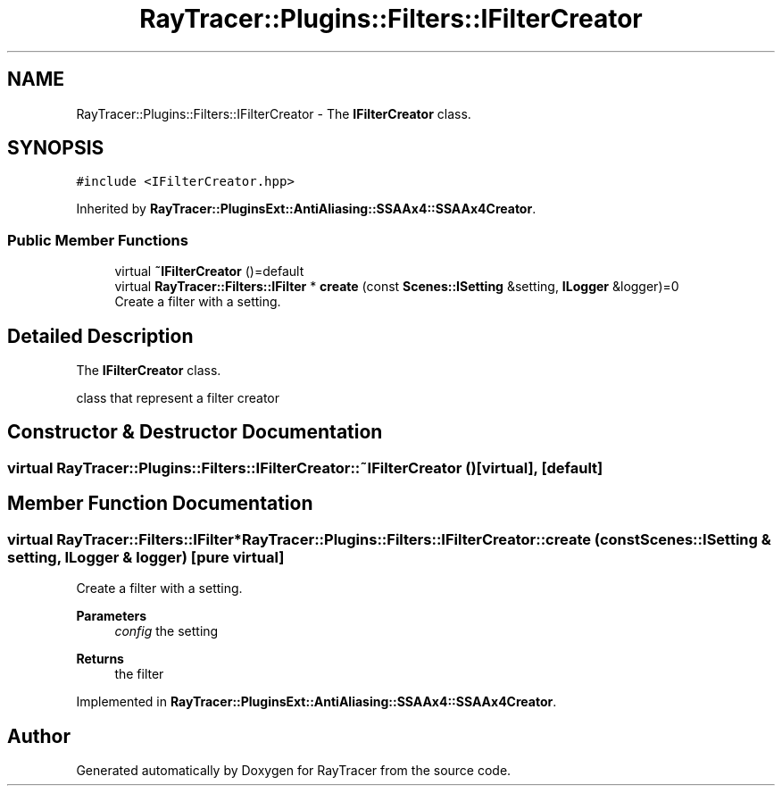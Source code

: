 .TH "RayTracer::Plugins::Filters::IFilterCreator" 1 "Thu May 11 2023" "RayTracer" \" -*- nroff -*-
.ad l
.nh
.SH NAME
RayTracer::Plugins::Filters::IFilterCreator \- The \fBIFilterCreator\fP class\&.  

.SH SYNOPSIS
.br
.PP
.PP
\fC#include <IFilterCreator\&.hpp>\fP
.PP
Inherited by \fBRayTracer::PluginsExt::AntiAliasing::SSAAx4::SSAAx4Creator\fP\&.
.SS "Public Member Functions"

.in +1c
.ti -1c
.RI "virtual \fB~IFilterCreator\fP ()=default"
.br
.ti -1c
.RI "virtual \fBRayTracer::Filters::IFilter\fP * \fBcreate\fP (const \fBScenes::ISetting\fP &setting, \fBILogger\fP &logger)=0"
.br
.RI "Create a filter with a setting\&. "
.in -1c
.SH "Detailed Description"
.PP 
The \fBIFilterCreator\fP class\&. 

class that represent a filter creator 
.SH "Constructor & Destructor Documentation"
.PP 
.SS "virtual RayTracer::Plugins::Filters::IFilterCreator::~IFilterCreator ()\fC [virtual]\fP, \fC [default]\fP"

.SH "Member Function Documentation"
.PP 
.SS "virtual \fBRayTracer::Filters::IFilter\fP* RayTracer::Plugins::Filters::IFilterCreator::create (const \fBScenes::ISetting\fP & setting, \fBILogger\fP & logger)\fC [pure virtual]\fP"

.PP
Create a filter with a setting\&. 
.PP
\fBParameters\fP
.RS 4
\fIconfig\fP the setting
.RE
.PP
\fBReturns\fP
.RS 4
the filter 
.RE
.PP

.PP
Implemented in \fBRayTracer::PluginsExt::AntiAliasing::SSAAx4::SSAAx4Creator\fP\&.

.SH "Author"
.PP 
Generated automatically by Doxygen for RayTracer from the source code\&.
